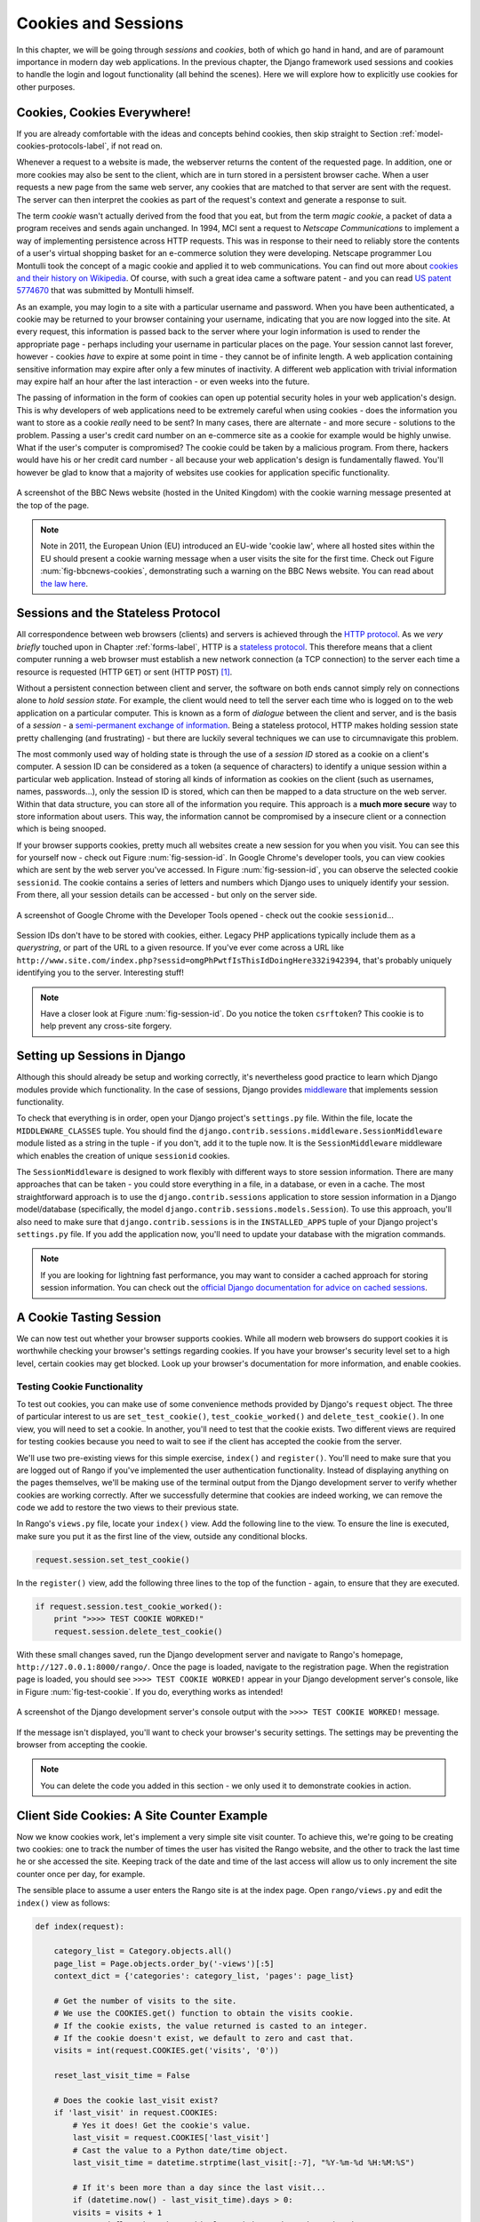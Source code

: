 .. _cookie-label:

Cookies and Sessions
====================

In this chapter, we will be going through *sessions* and *cookies*, both of which go hand in hand, and are of paramount importance in modern day web applications. In the previous chapter, the Django framework used sessions and cookies to handle the login and logout functionality (all behind the scenes). Here we will explore how to explicitly use cookies for other purposes.

Cookies, Cookies Everywhere!
----------------------------
If you are already comfortable with the ideas and concepts behind cookies, then skip straight to Section :ref:`model-cookies-protocols-label`, if not read on.

Whenever a request to a website is made, the webserver returns the content of the requested page. In addition, one or more cookies may also be sent to the client, which are in turn stored in a persistent browser cache. When a user requests a new page from the same web server, any cookies that are matched to that server are sent with the request. The server can then interpret the cookies as part of the request's context and generate a response to suit.

The term *cookie* wasn't actually derived from the food that you eat, but from the term *magic cookie*, a packet of data a program receives and sends again unchanged. In 1994, MCI sent a request to *Netscape Communications* to implement a way of implementing persistence across HTTP requests. This was in response to their need to reliably store the contents of a user's virtual shopping basket for an e-commerce solution they were developing. Netscape programmer Lou Montulli took the concept of a magic cookie and applied it to web communications. You can find out more about `cookies and their history on Wikipedia <http://en.wikipedia.org/wiki/HTTP_cookie#History>`_. Of course, with such a great idea came a software patent - and you can read `US patent 5774670 <http://patft.uspto.gov/netacgi/nph-Parser?Sect1=PTO1&Sect2=HITOFF&d=PALL&p=1&u=%2Fnetahtml%2FPTO%2Fsrchnum.htm&r=1&f=G&l=50&s1=5774670.PN.&OS=PN/5774670&RS=PN/5774670>`_ that was submitted by Montulli himself.

As an example, you may login to a site with a particular username and password. When you have been authenticated, a cookie may be returned to your browser containing your username, indicating that you are now logged into the site. At every request, this information is passed back to the server where your login information is used to render the appropriate page - perhaps including your username in particular places on the page. Your session cannot last forever, however - cookies *have* to expire at some point in time - they cannot be of infinite length. A web application containing sensitive information may expire after only a few minutes of inactivity. A different web application with trivial information may expire half an hour after the last interaction - or even weeks into the future.

The passing of information in the form of cookies can open up potential security holes in your web application's design. This is why developers of web applications need to be extremely careful when using cookies - does the information you want to store as a cookie *really* need to be sent? In many cases, there are alternate - and more secure - solutions to the problem. Passing a user's credit card number on an e-commerce site as a cookie for example would be highly unwise. What if the user's computer is compromised? The cookie could be taken by a malicious program. From there, hackers would have his or her credit card number - all because your web application's design is fundamentally flawed. You'll however be glad to know that a majority of websites use cookies for application specific functionality.

.. _fig-bbcnews-cookies:

.. figure:: ../images/bbcnews-cookies.png
	:figclass: align-center

	A screenshot of the BBC News website (hosted in the United Kingdom) with the cookie warning message presented at the top of the page.

.. note:: Note in 2011, the European Union (EU) introduced an EU-wide 'cookie law', where all hosted sites within the EU should present a cookie warning message when a user visits the site for the first time. Check out Figure :num:`fig-bbcnews-cookies`, demonstrating such a warning on the BBC News website. You can read about `the law here <http://www.ico.org.uk/for_organisations/privacy_and_electronic_communications/the_guide/cookies>`_.


.. _model-cookies-protocols-label:

Sessions and the Stateless Protocol
-----------------------------------
All correspondence between web browsers (clients) and servers is achieved through the `HTTP protocol <http://en.wikipedia.org/wiki/Hypertext_Transfer_Protocol>`_. As we *very briefly* touched upon in Chapter :ref:`forms-label`, HTTP is a `stateless protocol <http://en.wikipedia.org/wiki/Stateless_protocol>`_. This therefore means that a client computer running a web browser must establish a new network connection (a TCP connection) to the server each time a resource is requested (HTTP ``GET``) or sent (HTTP ``POST``) [#stateless_http11]_.

Without a persistent connection between client and server, the software on both ends cannot simply rely on connections alone to *hold session state*. For example, the client would need to tell the server each time who is logged on to the web application on a particular computer. This is known as a form of *dialogue* between the client and server, and is the basis of a *session* - a `semi-permanent exchange of information <http://en.wikipedia.org/wiki/Session_(computer_science)>`_. Being a stateless protocol, HTTP makes holding session state pretty challenging (and frustrating) - but there are luckily several techniques we can use to circumnavigate this problem.

The most commonly used way of holding state is through the use of a *session ID* stored as a cookie on a client's computer. A session ID can be considered as a token (a sequence of characters) to identify a unique session within a particular web application. Instead of storing all kinds of information as cookies on the client (such as usernames, names, passwords...), only the session ID is stored, which can then be mapped to a data structure on the web server. Within that data structure, you can store all of the information you require. This approach is a **much more secure** way to store information about users. This way, the information cannot be compromised by a insecure client or a connection which is being snooped.

If your browser supports cookies, pretty much all websites create a new session for you when you visit. You can see this for yourself now - check out Figure :num:`fig-session-id`. In Google Chrome's developer tools, you can view cookies which are sent by the web server you've accessed. In Figure :num:`fig-session-id`, you can observe the selected cookie ``sessionid``. The cookie contains a series of letters and numbers which Django uses to uniquely identify your session. From there, all your session details can be accessed - but only on the server side.

.. _fig-session-id:

.. figure:: ../images/session-id.png
	:figclass: align-center

	A screenshot of Google Chrome with the Developer Tools opened - check out the cookie ``sessionid``...

Session IDs don't have to be stored with cookies, either. Legacy PHP applications typically include them as a *querystring*, or part of the URL to a given resource. If you've ever come across a URL like ``http://www.site.com/index.php?sessid=omgPhPwtfIsThisIdDoingHere332i942394``, that's probably uniquely identifying you to the server. Interesting stuff!

.. note:: Have a closer look at Figure :num:`fig-session-id`. Do you notice the token ``csrftoken``? This cookie is to help prevent any cross-site forgery.

Setting up Sessions in Django
-----------------------------
Although this should already be setup and working correctly, it's nevertheless good practice to learn which Django modules provide which functionality. In the case of sessions, Django provides `middleware <https://docs.djangoproject.com/en/1.7/topics/http/middleware/>`_ that implements session functionality.

To check that everything is in order, open your Django project's ``settings.py`` file. Within the file, locate the ``MIDDLEWARE_CLASSES`` tuple. You should find the ``django.contrib.sessions.middleware.SessionMiddleware`` module listed as a string in the tuple - if you don't, add it to the tuple now. It is the ``SessionMiddleware`` middleware which enables the creation of unique ``sessionid`` cookies.

The ``SessionMiddleware`` is designed to work flexibly with different ways to store session information. There are many approaches that can be taken - you could store everything in a file, in a database, or even in a cache. The most straightforward approach is to use the ``django.contrib.sessions`` application to store session information in a Django model/database (specifically, the model ``django.contrib.sessions.models.Session``). To use this approach, you'll also need to make sure that ``django.contrib.sessions`` is in the ``INSTALLED_APPS`` tuple of your Django project's ``settings.py`` file. If you add the application now, you'll need to update your database with the migration commands.

.. note:: If you are looking for lightning fast performance, you may want to consider a cached approach for storing session information. You can check out the `official Django documentation for advice on cached sessions <https://docs.djangoproject.com/en/1.7/topics/http/sessions/#using-cached-sessions>`_.

A Cookie Tasting Session
------------------------
We can now test out whether your browser supports cookies. While all modern web browsers do support cookies it is  worthwhile checking your browser's settings regarding cookies. If you have your browser's security level set to a high level, certain cookies may get blocked. Look up your browser's documentation for more information, and enable cookies.

Testing Cookie Functionality
............................
To test out cookies, you can make use of some convenience methods provided by Django's ``request`` object. The three of particular interest to us are ``set_test_cookie()``, ``test_cookie_worked()`` and ``delete_test_cookie()``. In one view, you will need to set a cookie. In another, you'll need to test that the cookie exists. Two different views are required for testing cookies because you need to wait to see if the client has accepted the cookie from the server.

We'll use two pre-existing views for this simple exercise, ``index()`` and ``register()``. You'll need to make sure that you are logged out of Rango if you've implemented the user authentication functionality. Instead of displaying anything on the pages themselves, we'll be making use of the terminal output from the Django development server to verify whether cookies are working correctly. After we successfully determine that cookies are indeed working, we can remove the code we add to restore the two views to their previous state.

In Rango's ``views.py`` file, locate your ``index()`` view. Add the following line to the view. To ensure the line is executed, make sure you put it as the first line of the view, outside any conditional blocks.

.. code-block:: python

	request.session.set_test_cookie()

In the ``register()`` view, add the following three lines to the top of the function - again, to ensure that they are executed.

.. code-block:: python

	if request.session.test_cookie_worked():
	    print ">>>> TEST COOKIE WORKED!"
	    request.session.delete_test_cookie()

With these small changes saved, run the Django development server and navigate to Rango's homepage,  ``http://127.0.0.1:8000/rango/``. Once the page is loaded, navigate to the registration page. When the registration page is loaded, you should see ``>>>> TEST COOKIE WORKED!`` appear in your Django development server's console, like in Figure :num:`fig-test-cookie`. If you do, everything works as intended!

.. _fig-test-cookie:

.. figure:: ../images/test-cookie.png
	:figclass: align-center

	A screenshot of the Django development server's console output with the ``>>>> TEST COOKIE WORKED!`` message.

If the message isn't displayed, you'll want to check your browser's security settings. The settings may be preventing the browser from accepting the cookie.

.. note:: You can delete the code you added in this section - we only used it to demonstrate cookies in action.

Client Side Cookies: A Site Counter Example
-------------------------------------------
Now we know cookies work, let's implement a very simple site visit counter. To achieve this, we're going to be creating two cookies: one to track the number of times the user has visited the Rango website, and the other to track the last time he or she accessed the site. Keeping track of the date and time of the last access will allow us to only increment the site counter once per day, for example.

The sensible place to assume a user enters the Rango site is at the index page. Open ``rango/views.py`` and edit the ``index()`` view as follows:

.. code-block:: python

  def index(request):

      category_list = Category.objects.all()
      page_list = Page.objects.order_by('-views')[:5]
      context_dict = {'categories': category_list, 'pages': page_list}

      # Get the number of visits to the site.
      # We use the COOKIES.get() function to obtain the visits cookie.
      # If the cookie exists, the value returned is casted to an integer.
      # If the cookie doesn't exist, we default to zero and cast that.
      visits = int(request.COOKIES.get('visits', '0'))

      reset_last_visit_time = False

      # Does the cookie last_visit exist?
      if 'last_visit' in request.COOKIES:
          # Yes it does! Get the cookie's value.
          last_visit = request.COOKIES['last_visit']
          # Cast the value to a Python date/time object.
          last_visit_time = datetime.strptime(last_visit[:-7], "%Y-%m-%d %H:%M:%S")

          # If it's been more than a day since the last visit...
          if (datetime.now() - last_visit_time).days > 0:
          visits = visits + 1
          # ...and flag that the cookie last visit needs to be updated
          reset_last_visit_time = True
      else:
          # Cookie last_visit doesn't exist, so flag that it should be set.
          reset_last_visit_time = True


      context_dict['visits'] = visits

      # Obtain our Response object early so we can add cookie information.
      response = render(request, 'rango/index.html', context_dict)
      if reset_last_visit_time:
          response.set_cookie('last_visit', datetime.now())
          response.set_cookie('visits', visits)

      # Return response back to the user, updating any cookies that need changed.
      return response


For reading through the code, you will see that a majority of the code deals with checking the current date and time. For this, you'll need to include Python's ``datetime`` module by adding the following import statement at the top of the ``views.py`` file.

.. code-block:: python

	from datetime import datetime

Make sure you also import the ``datetime`` object within the ``datetime`` module.

In the added code we check to see if the cookie ``last_visit`` exists. If it does, we can take the value from the cookie using the syntax ``request.COOKIES['cookie_name']``, where ``request`` is the name of the ``request`` object, and ``'cookie_name'`` is the name of the cookie you wish to retrieve. **Note that all cookie values are returned as strings**; *do not assume that a cookie storing whole numbers will return an integer.* You have to manually cast this to the correct type yourself. If a cookie does not exist, you can create a cookie with the ``set_cookie()`` method of the ``response`` object you create. The method takes in two values, the name of the cookie you wish to create (as a string), and the value of the cookie. In this case, it doesn't matter what type you pass as the value - it will be automatically cast to a string.

.. _fig-cookie-visits:

.. figure:: ../images/cookie-visits.png
	:figclass: align-center

	A screenshot of Google Chrome with the Developer Tools open showing the cookies for Rango. Note the ``visits`` cookie - the user has visited a total of six times, with each visit at least one day apart.

Now if you visit the Rango homepage, and inspect the developer tools provided by your browser, you should be able to see the cookies ``visits`` and ``last_visit``. Figure :num:`fig-cookie-visits` demonstrates the cookies in action.

.. note:: You may notice that the ``visits`` cookie doesn't increment when you refresh your web browser. Why? The sample code we provide above only increments the counter *at least one whole day* after a user revisits the Rango homepage. This is an unacceptable time to wait when testing - so why not temporarily change the delay to a shorter time period? In the updated ``index`` view, find the following line.

	``if (datetime.now() - last_visit_time).days > 0:``

	We can easily change this line to compare the number of *seconds* between visits. In the example below, we check if the user visited at least five seconds prior.

	``if (datetime.now() - last_visit_time).seconds > 5:``

	This means you need only wait five seconds to see your ``visits`` cookie increment, rather than a whole day. When you're happy your code works, you can revert the comparison back to the original per-day timespan.

	Being able to find the difference between times using the ``-`` operator is one of the many awesome features that Python provides. When times are subtracted, a ``timedelta`` object is returned, which provides the ``days`` and ``seconds`` attributes we use in the code snippets above. You can check out the `official Python documentation <http://docs.python.org/2/library/datetime.html#timedelta-objects>`_ for more information on this type of object, and what other attributes it provides.

Instead of using the developer tools you can update the ``index.html`` and add, ``<p> visits: {{ visits }}</p>`` to show the number of visits.

Session Data
------------
In the previous example, we used client side cookies. However, a more secure way to save session information is to store any such data on the server side. We can then use the session ID cookie which is stored on the client side (but is effectively anonymous) as the key to unlock the data.

To use session based cookies you need to perform the following steps.

#. Make sure that ``MIDDLEWARE_CLASSES`` in ``settings.py`` contains ``django.contrib.sessions.middleware.SessionMiddleware``.
#. Configure your session backend. Make sure that ``django.contrib.sessions`` is in your ``INSTALLED_APPS`` in ``settings.py``. If not, add it, and run the database migration command, ``python manage.py migrate``.
#. By default a database backend is assumed, but you might want to another setup (i.e. a cache). See the `official Django Documentation on Sessions for other backend configurations <https://docs.djangoproject.com/en/1.7/topics/http/sessions/>`_.

Now instead of storing the cookies directly in the request (and thus on the client's machine), you can access the server side cookies via the method call ``request.session.get()`` and store them with ``request.session[]``. Note that a session ID cookie is still used to remember the client's machine (so technically a browser side cookie exists), however all the data is stored serve side. Below we have updated the ``index()`` function with the session based cookies:


.. code-block:: python

	def index(request):

	    category_list = Category.objects.order_by('-likes')[:5]
	    page_list = Page.objects.order_by('-views')[:5]

	    context_dict = {'categories': category_list, 'pages': page_list}

	    visits = request.session.get('visits)
		if not visits:
			visits = 0
	    reset_last_visit_time = False

	    last_visit = request.session.get('last_visit')
	    if last_visit:
		    last_visit_time = datetime.strptime(last_visit[:-7], "%Y-%m-%d %H:%M:%S")
	        if (datetime.now() - last_visit_time).seconds > 0:
	            # ...reassign the value of the cookie to +1 of what it was before...
	            visits = visits + 1
	            # ...and update the last visit cookie, too.
	            reset_last_visit_time = True
	    else:
	        # Cookie last_visit doesn't exist, so create it to the current date/time.
	        reset_last_visit_time = True

	    context_dict['visits'] = visits
		request.session['visits'] = visits
		if reset_last_visit_time:
			request.session['last_visit'] = str(datetime.now())


	    response = render(request,'rango/index.html', context_dict)

	    return response



.. warning:: It's highly recommended that you delete any client-side cookies for Rango *before* you start using session-based data. You can do this in your browser's developer tools by deleting each cookie individually, or simply clear your browser's cache entirely - ensuring that cookies are deleted in the process.

.. note:: An added advantage of storing session data server-side is its ability to cast data from strings to the desired type. This only works however for `built-in types <http://docs.python.org/2/library/stdtypes.html>`_, such as ``int``, ``float``, ``long``, ``complex`` and ``boolean``. If you wish to store a dictionary or other complex type, don't expect this to work. In this scenario, you might want to consider `pickling your objects <https://wiki.python.org/moin/UsingPickle>`_.

Browser-Length and Persistent Sessions
--------------------------------------
When using cookies you can use Django's session framework to set cookies as either *browser-length sessions* or *persistent sessions*. As the names of the two types suggest:

* browser-length sessions expire when the user closes his or her browser; and
* persistent sessions can last over several browser instances - expiring at a time of your choice. This could be half an hour, or even as far as a month in the future.

By default, browser-length sessions are disabled. You can enable them by modifying your Django project's ``settings.py`` file. Add the variable ``SESSION_EXPIRE_AT_BROWSER_CLOSE``, setting it to ``True``.

Alternatively, persistent sessions are enabled by default, with ``SESSION_EXPIRE_AT_BROWSER_CLOSE`` either set to ``False``, or not being present in your project's ``settings.py`` file. Persistent sessions have an additional setting, ``SESSION_COOKIE_AGE``, which allows you to specify the age of which a cookie can live to. This value should be an integer, representing the number of seconds the cookie can live for. For example, specifying a value of ``1209600`` will mean your website's cookies expire after a two week period.

Check out the available settings you can use on the `official Django documentation on cookies <https://docs.djangoproject.com/en/1.7/ref/settings/#session-cookie-age>`_ for more details. You can also check out `Eli Bendersky's blog <http://eli.thegreenplace.net/2011/06/24/django-sessions-part-i-cookies/>`_ for an excellent tutorial on cookies and Django.


Clearing the Sessions Database
------------------------------
Session cookies accumulate. So if you are using the database backend you will have to periodically clear the database that stores the cookies. This can be done using ``python manage.py clearsessions``. The Django documentations suggests running this daily as a cron job. See https://docs.djangoproject.com/en/1.7/topics/http/sessions/#clearing-the-session-store


Basic Considerations and Workflow
---------------------------------
When using cookies within your Django application, there's a few things you should consider:

* First, consider what type of cookies your web application requires. Does the information you wish to store need to persist over a series of user browser sessions, or can it be safely disregarded upon the end of one session?
* Think carefully about the information you wish to store using cookies. Remember, storing information in cookies by their definition means that the information will be stored on client's computers, too. This is a potentially huge security risk: you simply don't know how compromised a user's computer will be. Consider server-side alternatives if potentially sensitive information is involved.
* As a follow-up to the previous bullet point, remember that users may set their browser's security settings to a high level which could potentially block your cookies. As your cookies could be blocked, your site may function incorrectly. You *must* cater for this scenario - *you have no control over the client browser's setup*.

If client-side cookies are the right approach for you then work through the following steps:

#. You must first perform a check to see if the cookie you want exists. This can be done by checking the ``request`` parameter. The ``request.COOKIES.has_key('<cookie_name>')`` function returns a boolean value indicating whether a cookie <cookie_name> exists on the client's computer or not.
#. If the cookie exists, you can then retrieve its value - again via the ``request`` parameter - with ``request.COOKIES[]``. The ``COOKIES`` attribute is exposed as a dictionary, so pass the name of the cookie you wish to retrieve as a string between the square brackets. Remember, cookies are all returned as strings, regardless of what they contain. You must therefore be prepared to cast to the correct type.
#. If the cookie doesn't exist, or you wish to update the cookie, pass the value you wish to save to the response you generate. ``response.set_cookie('<cookie_name>', value)`` is the function you call, where two parameters are supplied: the name of the cookie, and the ``value`` you wish to set it to.

If you need more secure cookies, then use session based cookies:

#. Make sure that ``MIDDLEWARE_CLASSES`` in ``settings.py`` contains 'django.contrib.sessions.middleware.SessionMiddleware'.
#. Configure your session backend ``SESSION_ENGINE``. See the `official Django Documentation on Sessions <https://docs.djangoproject.com/en/1.7/topics/http/sessions/>`_ for the various backend configurations.
#. Check to see if the cookie exists via ``requests.sessions.get()``
#. Update or set the cookie via the session dictionary, ``requests.session['<cookie_name>']``

Exercises
---------
Now you've read through this chapter and tried out the code, give these exercises a go.

- Change your cookies from client side to server side to make your application more secure. Clear the browser's cache and cookies, then check to make sure you can't see the ``last_visit`` and ``visits`` variables in the browser. Note you will still see the ``sessionid`` cookie.
- Update the *About* page view and template telling the visitors how many times they have visited the site.

Hint
....
To aid you in your quest to complete the above exercises, the following hint may help you.

You'll have to pass the value from the cookie to the template context for it to be rendered as part of the page, as shown in the example below.

.. code-block:: python

	# If the visits session varible exists, take it and use it.
	# If it doesn't, we haven't visited the site so set the count to zero.
	if request.session.get('visits'):
	    count = request.session.get('visits')
	else:
	    count = 0

	# remember to include the visit data
	return render(request, 'rango/about.html', {'visits': count})

.. rubric:: Footnotes

.. [#stateless_http11] The latest version of the HTTP standard HTTP 1.1 actually supports the ability for multiple requests to be sent in one TCP network connection. This provides huge improvements in performance, especially over high-latency network connections (such as via a traditional dial-up modem and satellite). This is referred to as *HTTP pipelining*, and you can read more about this technique on `Wikipedia <http://en.wikipedia.org/wiki/HTTP_pipelining>`_.
